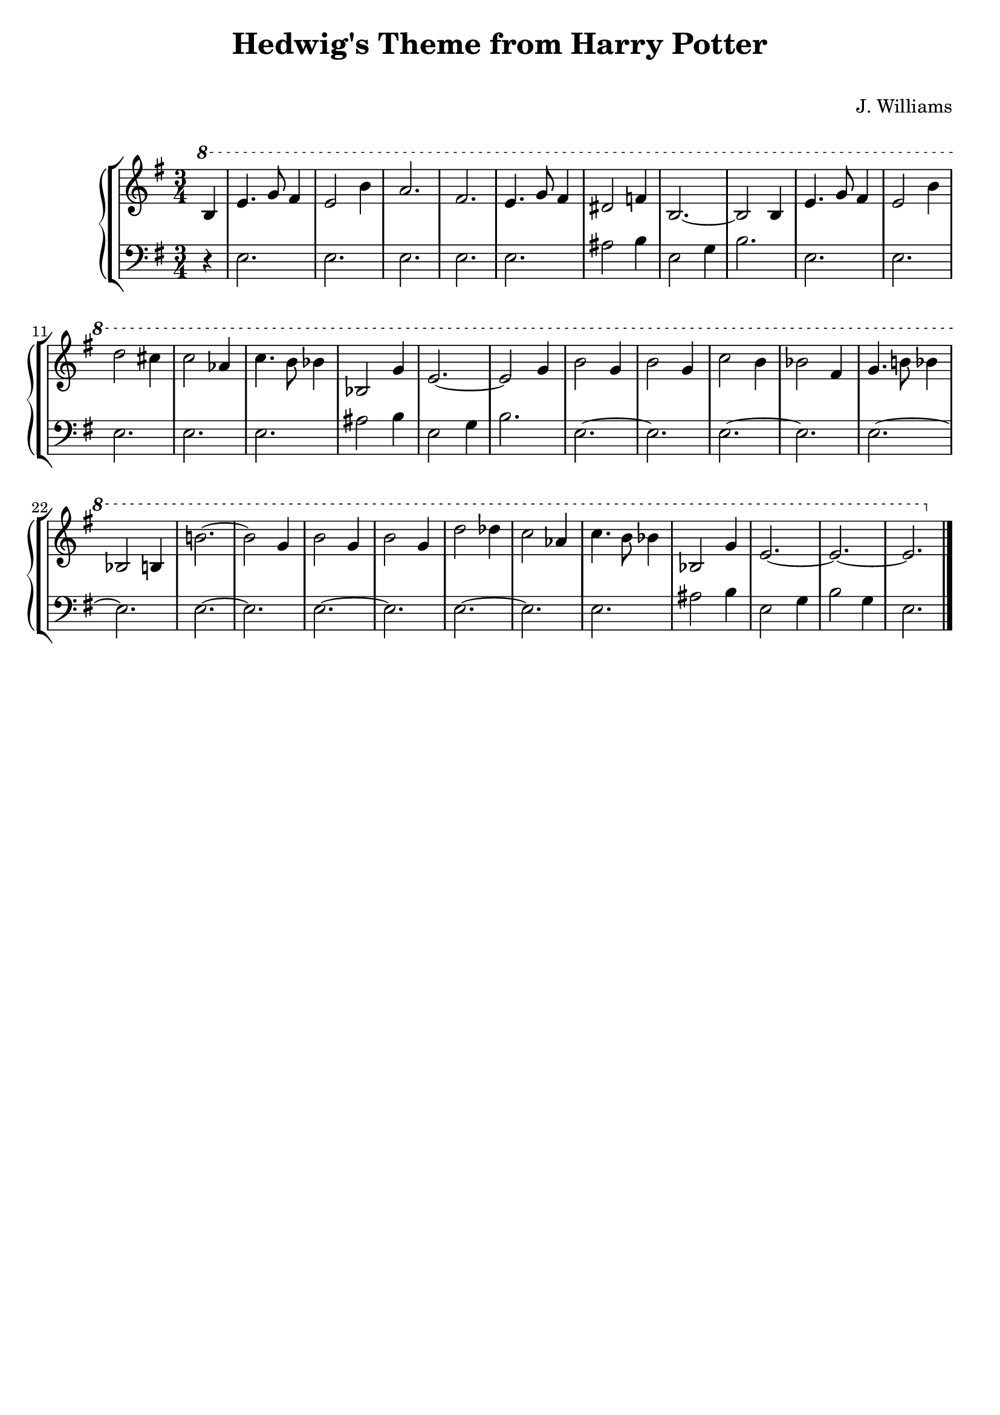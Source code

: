 \header {
  title = "Hedwig's Theme from Harry Potter"
  subtitle = " "
  arranger = " "
  composer = "J. Williams"
  tagline = " "
}

manodx = 
\relative c' {
  \clef treble
  \key e \minor
  \time 3/4
  \ottava #1
  \partial 4 b'4 |
  e4. g8 fis4 |
  e2 b'4 |
  a2. |
  fis2. |
  e4. g8 fis4 | %battuta 5
  dis2 f4 |
  b,2.~ |
  b2 b4 |
  e4. g8 fis4 |
  e2 b'4 | %battuta 10
  d2 cis4 |
  c2 aes4 |
  c4. b8 bes4 |
  bes,2 g'4 |
  e2.~ | %battuta 15
  e2 g4 |
  b2 g4 |
  b2 g4 |
  c2 b4 |
  bes2 fis4 | %battuta 20
  g4. b!8 bes4 |
  bes,2 b4 |
  b'!2.~ |
  b2 g4 |
  b2 g4 | %battuta 25
  b2 g4 |
  d'2 des4 |
  c2 aes4 |
  c4. b8 bes4 |
  bes,2 g'4 | %battuta 30
  e2.~ |
  e2.~ |
  e2. \bar "|."

}



manosx =
\relative c {
  \clef bass
  \key e \minor
  \time 3/4
  \partial 4 r4 |
  e2. |
  e2. |
  e2. |
  e2. |
  e2. |
  ais2 b4 |
  e,2 g4 |
  b2. |
  e, |
  e2. |
  e2. |
  e2. |
  e2. |
  ais2 b4 |
  e,2 g4 |
  b2. |
  e,2.~ |
  e2. |
  e2.~ |
  e2. |
  e2.~ |
  e2. |
  e2.~ |
  e2. |
  e2.~ |
  e2. |
  e2.~ |
  e2. |
  e2. |
  ais2 b4 |
  e,2 g4 |
  b2 g4 |
  e2. |
  
}




\score {
	\new StaffGroup {
		<<
			\new PianoStaff
				<<
					\new Staff = "manodx" \manodx
					\new Staff = "manosx" \manosx
				>>
		>>
	}
	\layout{}
  \midi {}
}